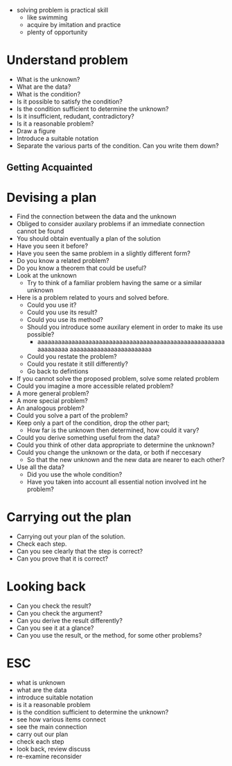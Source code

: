 + solving problem is practical skill
  + like swimming
  + acquire by imitation and practice
  + plenty of opportunity
  
* Understand problem
+ What is the unknown?
+ What are the data?
+ What is the condition?
+ Is it possible to satisfy the condition?
+ Is the condition sufficient to determine the unknown?
+ Is it insufficient, redudant, contradictory?
+ Is it a reasonable problem?
+ Draw a figure
+ Introduce a suitable notation
+ Separate the various parts of the condition. Can you write them down?

** Getting Acquainted

* Devising a plan
+ Find the connection between the data and the unknown
+ Obliged to consider auxilary problems if an immediate connection cannot be found
+ You should obtain eventually a plan of the solution
+ Have you seen it before?
+ Have you seen the same problem in a slightly different form?
+ Do you know a related problem?
+ Do you know a theorem that could be useful?
+ Look at the unknown 
  + Try to think of a familiar problem having the same or a similar unknown
+ Here is a problem related to yours and solved before.
  + Could you use it?
  + Could you use its result?
  + Could you use its method?
  + Should you introduce some auxilary element in order to make its use possible?
    + aaaaaaaaaaaaaaaaaaaaaaaaaaaaaaaaaaaaaaaaaaaaaaaaaaaaaaaaaaaaaaaa aaaaaaaaaaaaaaaaaaaaaaaa
  + Could you restate the problem?
  + Could you restate it still differently?
  + Go back to defintions
  
  
+ If you cannot solve the proposed problem, solve some related problem
+ Could you imagine a more accessible related problem?
+ A more general problem?
+ A more special problem?
+ An analogous problem?
+ Could you solve a part of the problem?
+ Keep only a part of the condition, drop the other part; 
  + How far is the unknown then determined, how could it vary?
+ Could you derive something useful from the data?
+ Could you think of other data appropriate to determine the unknown?
+ Could you change the unknown or the data, or both if neccesary 
  + So that the new unknown and the new data are nearer to each other?
+ Use all the data?
  + Did you use the whole condition?
  + Have you taken into account all essential notion involved int he problem?

* Carrying out the plan
+ Carrying out your plan of the solution.
+ Check each step.
+ Can you see clearly that the step is correct?
+ Can you prove that it is correct?

* Looking back
+ Can you check the result?
+ Can you check the argument?
+ Can you derive the result differently?
+ Can you see it at a glance?
+ Can you use the result, or the method, for some other problems?

* ESC
+ what is unknown
+ what are the data
+ introduce suitable notation
+ is it a reasonable problem
+ is the condition sufficient to determine the unknown?
+ see how various items connect
+ see the main connection
+ carry out our plan
+ check each step
+ look back, review discuss
+ re-examine reconsider
